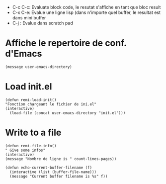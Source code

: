 - C-c C-c: Evaluate block code, le resutat s'affiche en tant que bloc result
- C-x C-e: Evalue une ligne lisp (dans n'importe quel buffer, le resultat est dans mini buffer
- C-j : Evalue dans scratch pad
  
* Affiche le repertoire de conf. d'Emacs
#+begin_src elisp 
(message user-emacs-directory)
#+end_src

#+RESULTS:
: ~/.emacs.d/

* Load init.el
#+begin_src elisp
  (defun remi-load-init()
  "Fonction chargeant le fichier de ini.el"
  (interactive)
    (load-file (concat user-emacs-directory "init.el")))
#+end_src

#+RESULTS:
: load-init

* Write to a file
#+begin_src elisp
 (defun remi-file-info()
 " Give some infos"
 (interactive)
 (message "Nombre de ligne is " count-lines-pages))
#+end_src

#+RESULTS:
: remi-file-info

#+begin_src elisp
(defun echo-current-buffer-filename (f)
  (interactive (list (buffer-file-name)))
  (message "Current buffer filename is %s" f))
#+end_src

#+RESULTS:
: echo-current-buffer-filename
